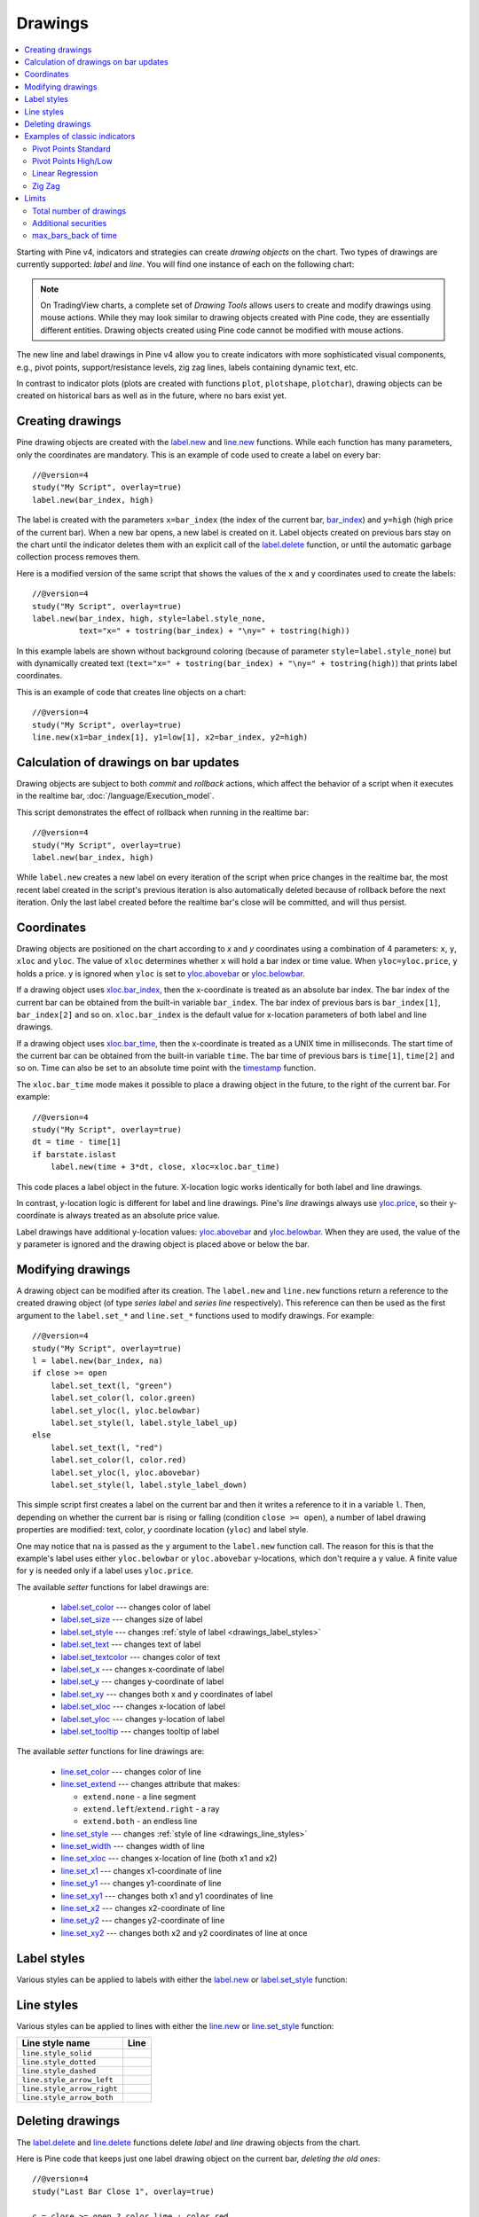 Drawings
========

.. contents:: :local:
    :depth: 2

Starting with Pine v4, indicators and strategies can
create *drawing objects* on the chart. Two types of
drawings are currently supported: *label* and *line*.
You will find one instance of each on the following chart:

.. image:: images/label_and_line_drawings.png

.. note:: On TradingView charts, a complete set of *Drawing Tools*
  allows users to create and modify drawings using mouse actions. While they may look similar to
  drawing objects created with Pine code, they are essentially different entities.
  Drawing objects created using Pine code cannot be modified with mouse actions.

The new line and label drawings in Pine v4 allow you to create indicators with more sophisticated
visual components, e.g., pivot points, support/resistance levels,
zig zag lines, labels containing dynamic text, etc.

In contrast to indicator plots (plots are created with functions ``plot``, ``plotshape``, ``plotchar``),
drawing objects can be created on historical bars as well as in the future, where no bars exist yet.

Creating drawings
-----------------

Pine drawing objects are created with the `label.new <https://www.tradingview.com/pine-script-reference/v4/#fun_label{dot}new>`__
and `line.new <https://www.tradingview.com/pine-script-reference/v4/#fun_line{dot}new>`__ functions.
While each function has many parameters, only the coordinates are mandatory.
This is an example of code used to create a label on every bar::

    //@version=4
    study("My Script", overlay=true)
    label.new(bar_index, high)

.. image:: images/minimal_label.png

The label is created with the parameters ``x=bar_index`` (the index of the current bar,
`bar_index <https://www.tradingview.com/pine-script-reference/v4/#var_bar_index>`__) and ``y=high`` (high price of the current bar).
When a new bar opens, a new label is created on it. Label objects created on previous bars stay on the chart
until the indicator deletes them with an explicit call of the `label.delete <https://www.tradingview.com/pine-script-reference/v4/#fun_label{dot}delete>`__
function, or until the automatic garbage collection process removes them.

Here is a modified version of the same script that shows the values of the ``x`` and ``y`` coordinates used to create the labels::

    //@version=4
    study("My Script", overlay=true)
    label.new(bar_index, high, style=label.style_none,
              text="x=" + tostring(bar_index) + "\ny=" + tostring(high))

.. image:: images/minimal_label_with_x_y_coordinates.png

In this example labels are shown without background coloring (because of parameter ``style=label.style_none``) but with
dynamically created text (``text="x=" + tostring(bar_index) + "\ny=" + tostring(high)``) that prints label coordinates.

This is an example of code that creates line objects on a chart::

    //@version=4
    study("My Script", overlay=true)
    line.new(x1=bar_index[1], y1=low[1], x2=bar_index, y2=high)

.. image:: images/minimal_line.png


Calculation of drawings on bar updates
--------------------------------------

Drawing objects are subject to both *commit* and *rollback* actions, which affect the behavior of a script when it executes
in the realtime bar, :doc:`/language/Execution_model`.

This script demonstrates the effect of rollback when running in the realtime bar::

    //@version=4
    study("My Script", overlay=true)
    label.new(bar_index, high)

While ``label.new`` creates a new label on every iteration of the script when price changes in the realtime bar,
the most recent label created in the script's previous iteration is also automatically deleted because of rollback before the next iteration. Only the last label created before the realtime bar's close will be committed, and will thus persist.

.. _drawings_coordinates:

Coordinates
-----------

Drawing objects are positioned on the chart according to *x* and *y* coordinates using a combination of 4 parameters: ``x``, ``y``, ``xloc`` and ``yloc``. The value of ``xloc`` determines whether ``x`` will hold a bar index or time value. When ``yloc=yloc.price``, ``y`` holds a price. ``y`` is ignored when ``yloc`` is set to `yloc.abovebar <https://www.tradingview.com/pine-script-reference/v4/#var_yloc{dot}abovebar>`__ or `yloc.belowbar <https://www.tradingview.com/pine-script-reference/v4/#var_yloc{dot}belowbar>`__.

If a drawing object uses `xloc.bar_index <https://www.tradingview.com/pine-script-reference/v4/#var_xloc{dot}bar_index>`__, then
the x-coordinate is treated as an absolute bar index. The bar index of the current bar can be obtained from the built-in variable ``bar_index``. The bar index of previous bars is ``bar_index[1]``, ``bar_index[2]`` and so on. ``xloc.bar_index`` is the default value for x-location parameters of both label and line drawings.

If a drawing object uses `xloc.bar_time <https://www.tradingview.com/pine-script-reference/v4/#var_xloc{dot}bar_time>`__, then
the x-coordinate is treated as a UNIX time in milliseconds. The start time of the current bar can be obtained from the built-in variable ``time``.
The bar time of previous bars is ``time[1]``, ``time[2]`` and so on. Time can also be set to an absolute time point with the
`timestamp <https://www.tradingview.com/pine-script-reference/v4/#fun_timestamp>`__ function.

The ``xloc.bar_time`` mode makes it possible to place a drawing object in the future, to the right of the current bar. For example::

    //@version=4
    study("My Script", overlay=true)
    dt = time - time[1]
    if barstate.islast
        label.new(time + 3*dt, close, xloc=xloc.bar_time)

.. image:: images/label_in_the_future.png

This code places a label object in the future. X-location logic works identically for both label and line drawings.

In contrast, y-location logic is different for label and line drawings.
Pine's *line* drawings always use `yloc.price <https://www.tradingview.com/pine-script-reference/v4/#var_yloc{dot}price>`__,
so their y-coordinate is always treated as an absolute price value.

Label drawings have additional y-location values: `yloc.abovebar <https://www.tradingview.com/pine-script-reference/v4/#var_yloc{dot}abovebar>`__ and
`yloc.belowbar <https://www.tradingview.com/pine-script-reference/v4/#var_yloc{dot}belowbar>`__.
When they are used, the value of the ``y`` parameter is ignored and the drawing object is placed above or below the bar.


Modifying drawings
------------------

A drawing object can be modified after its creation. The ``label.new`` and ``line.new`` functions return
a reference to the created drawing object (of type *series label* and *series line* respectively).
This reference can then be used as the first argument to the ``label.set_*`` and ``line.set_*`` functions used to modify drawings.
For example::

    //@version=4
    study("My Script", overlay=true)
    l = label.new(bar_index, na)
    if close >= open
        label.set_text(l, "green")
        label.set_color(l, color.green)
        label.set_yloc(l, yloc.belowbar)
        label.set_style(l, label.style_label_up)
    else
        label.set_text(l, "red")
        label.set_color(l, color.red)
        label.set_yloc(l, yloc.abovebar)
        label.set_style(l, label.style_label_down)

.. image:: images/label_changing_example.png

This simple script first creates a label on the current bar and then it writes a reference to it in a variable ``l``.
Then, depending on whether the current bar is rising or falling (condition ``close >= open``), a number of label drawing properties are modified:
text, color, *y* coordinate location (``yloc``) and label style.

One may notice that ``na`` is passed as the ``y`` argument to the ``label.new`` function call. The reason for this is that
the example's label uses either ``yloc.belowbar`` or ``yloc.abovebar`` y-locations, which don't require a y value.
A finite value for ``y`` is needed only if a label uses ``yloc.price``.

The available *setter* functions for label drawings are:

    * `label.set_color <https://www.tradingview.com/pine-script-reference/v4/#fun_label{dot}set_color>`__ --- changes color of label
    * `label.set_size <https://www.tradingview.com/pine-script-reference/v4/#fun_label{dot}set_size>`__ --- changes size of label
    * `label.set_style <https://www.tradingview.com/pine-script-reference/v4/#fun_label{dot}set_style>`__ --- changes :ref:`style of label <drawings_label_styles>`
    * `label.set_text <https://www.tradingview.com/pine-script-reference/v4/#fun_label{dot}set_text>`__ --- changes text of label
    * `label.set_textcolor <https://www.tradingview.com/pine-script-reference/v4/#fun_label{dot}set_textcolor>`__ --- changes color of text
    * `label.set_x <https://www.tradingview.com/pine-script-reference/v4/#fun_label{dot}set_x>`__ --- changes x-coordinate of label
    * `label.set_y <https://www.tradingview.com/pine-script-reference/v4/#fun_label{dot}set_y>`__ --- changes y-coordinate of label
    * `label.set_xy <https://www.tradingview.com/pine-script-reference/v4/#fun_label{dot}set_xy>`__ --- changes both x and y coordinates of label
    * `label.set_xloc <https://www.tradingview.com/pine-script-reference/v4/#fun_label{dot}set_xloc>`__ --- changes x-location of label
    * `label.set_yloc <https://www.tradingview.com/pine-script-reference/v4/#fun_label{dot}set_yloc>`__ --- changes y-location of label
    * `label.set_tooltip <https://www.tradingview.com/pine-script-reference/v4/#fun_label{dot}set_tooltip>`__ --- changes tooltip of label

The available *setter* functions for line drawings are:

    * `line.set_color <https://www.tradingview.com/pine-script-reference/v4/#fun_line{dot}set_color>`__ --- changes color of line
    * `line.set_extend <https://www.tradingview.com/pine-script-reference/v4/#fun_line{dot}set_extend>`__ --- changes attribute that makes:

      - ``extend.none`` - a line segment
      - ``extend.left``/``extend.right`` - a ray
      - ``extend.both`` - an endless line

    * `line.set_style <https://www.tradingview.com/pine-script-reference/v4/#fun_line{dot}set_style>`__ --- changes :ref:`style of line <drawings_line_styles>`
    * `line.set_width <https://www.tradingview.com/pine-script-reference/v4/#fun_line{dot}set_width>`__ --- changes width of line
    * `line.set_xloc <https://www.tradingview.com/pine-script-reference/v4/#fun_line{dot}set_xloc>`__ --- changes x-location of line (both x1 and x2)
    * `line.set_x1 <https://www.tradingview.com/pine-script-reference/v4/#fun_line{dot}set_x1>`__ --- changes x1-coordinate of line
    * `line.set_y1 <https://www.tradingview.com/pine-script-reference/v4/#fun_line{dot}set_y1>`__ --- changes y1-coordinate of line
    * `line.set_xy1 <https://www.tradingview.com/pine-script-reference/v4/#fun_line{dot}set_xy1>`__ --- changes both x1 and y1 coordinates of line
    * `line.set_x2 <https://www.tradingview.com/pine-script-reference/v4/#fun_line{dot}set_x2>`__ --- changes x2-coordinate of line
    * `line.set_y2 <https://www.tradingview.com/pine-script-reference/v4/#fun_line{dot}set_y2>`__ --- changes y2-coordinate of line
    * `line.set_xy2 <https://www.tradingview.com/pine-script-reference/v4/#fun_line{dot}set_xy2>`__ --- changes both x2 and y2 coordinates of line at once


.. _drawings_label_styles:

Label styles
------------

Various styles can be applied to labels with either the `label.new <https://www.tradingview.com/pine-script-reference/v4/#fun_label{dot}new>`__ or
`label.set_style <https://www.tradingview.com/pine-script-reference/v4/#fun_label{dot}set_style>`__
function:

+--------------------------------+-------------------------------------------------+-------------------------------------------------+
| Label style name               | Label                                           | Label with text                                 |
+================================+=================================================+=================================================+
| ``label.style_none``           |                                                 | |label_style_none_t|                            |
+--------------------------------+-------------------------------------------------+-------------------------------------------------+
| ``label.style_xcross``         | |label_style_xcross|                            | |label_style_xcross_t|                          |
+--------------------------------+-------------------------------------------------+-------------------------------------------------+
| ``label.style_cross``          | |label_style_cross|                             | |label_style_cross_t|                           |
+--------------------------------+-------------------------------------------------+-------------------------------------------------+
| ``label.style_triangleup``     | |label_style_triangleup|                        | |label_style_triangleup_t|                      |
+--------------------------------+-------------------------------------------------+-------------------------------------------------+
| ``label.style_triangledown``   | |label_style_triangledown|                      | |label_style_triangledown_t|                    |
+--------------------------------+-------------------------------------------------+-------------------------------------------------+
| ``label.style_flag``           | |label_style_flag|                              | |label_style_flag_t|                            |
+--------------------------------+-------------------------------------------------+-------------------------------------------------+
| ``label.style_circle``         | |label_style_circle|                            | |label_style_circle_t|                          |
+--------------------------------+-------------------------------------------------+-------------------------------------------------+
| ``label.style_arrowup``        | |label_style_arrowup|                           | |label_style_arrowup_t|                         |
+--------------------------------+-------------------------------------------------+-------------------------------------------------+
| ``label.style_arrowdown``      | |label_style_arrowdown|                         | |label_style_arrowdown_t|                       |
+--------------------------------+-------------------------------------------------+-------------------------------------------------+
| ``label.style_label_up``        | |label_style_labelup|                           | |label_style_labelup_t|                         |
+--------------------------------+-------------------------------------------------+-------------------------------------------------+
| ``label.style_label_down``      | |label_style_labeldown|                         | |label_style_labeldown_t|                       |
+--------------------------------+-------------------------------------------------+-------------------------------------------------+
| ``label.style_square``         | |label_style_square|                            | |label_style_square_t|                          |
+--------------------------------+-------------------------------------------------+-------------------------------------------------+
| ``label.style_diamond``        | |label_style_diamond|                           | |label_style_diamond_t|                         |
+--------------------------------+-------------------------------------------------+-------------------------------------------------+

.. |label_style_xcross| image:: images/label.style_xcross.png
.. |label_style_cross| image:: images/label.style_cross.png
.. |label_style_triangleup| image:: images/label.style_triangleup.png
.. |label_style_triangledown| image:: images/label.style_triangledown.png
.. |label_style_flag| image:: images/label.style_flag.png
.. |label_style_circle| image:: images/label.style_circle.png
.. |label_style_arrowup| image:: images/label.style_arrowup.png
.. |label_style_arrowdown| image:: images/label.style_arrowdown.png
.. |label_style_labelup| image:: images/label.style_labelup.png
.. |label_style_labeldown| image:: images/label.style_labeldown.png
.. |label_style_square| image:: images/label.style_square.png
.. |label_style_diamond| image:: images/label.style_diamond.png

.. |label_style_none_t| image:: images/label.style_none_t.png
.. |label_style_xcross_t| image:: images/label.style_xcross_t.png
.. |label_style_cross_t| image:: images/label.style_cross_t.png
.. |label_style_triangleup_t| image:: images/label.style_triangleup_t.png
.. |label_style_triangledown_t| image:: images/label.style_triangledown_t.png
.. |label_style_flag_t| image:: images/label.style_flag_t.png
.. |label_style_circle_t| image:: images/label.style_circle_t.png
.. |label_style_arrowup_t| image:: images/label.style_arrowup_t.png
.. |label_style_arrowdown_t| image:: images/label.style_arrowdown_t.png
.. |label_style_labelup_t| image:: images/label.style_labelup_t.png
.. |label_style_labeldown_t| image:: images/label.style_labeldown_t.png
.. |label_style_square_t| image:: images/label.style_square_t.png
.. |label_style_diamond_t| image:: images/label.style_diamond_t.png


.. _drawings_line_styles:

Line styles
-----------

Various styles can be applied to lines with either the
`line.new <https://www.tradingview.com/pine-script-reference/v4/#fun_line{dot}new>`__ or
`line.set_style <https://www.tradingview.com/pine-script-reference/v4/#fun_line{dot}set_style>`__
function:

+--------------------------------+-------------------------------------------------+
| Line style name                | Line                                            |
+================================+=================================================+
| ``line.style_solid``           | |line_style_solid|                              |
+--------------------------------+-------------------------------------------------+
| ``line.style_dotted``          | |line_style_dotted|                             |
+--------------------------------+-------------------------------------------------+
| ``line.style_dashed``          | |line_style_dashed|                             |
+--------------------------------+-------------------------------------------------+
| ``line.style_arrow_left``      | |line_style_arrow_left|                         |
+--------------------------------+-------------------------------------------------+
| ``line.style_arrow_right``     | |line_style_arrow_right|                        |
+--------------------------------+-------------------------------------------------+
| ``line.style_arrow_both``      | |line_style_arrow_both|                         |
+--------------------------------+-------------------------------------------------+


.. |line_style_solid| image:: images/line.style_solid.png
.. |line_style_dotted| image:: images/line.style_dotted.png
.. |line_style_dashed| image:: images/line.style_dashed.png
.. |line_style_arrow_left| image:: images/line.style_arrow_left.png
.. |line_style_arrow_right| image:: images/line.style_arrow_right.png
.. |line_style_arrow_both| image:: images/line.style_arrow_both.png


Deleting drawings
-----------------

The `label.delete <https://www.tradingview.com/pine-script-reference/v4/#fun_label{dot}delete>`__
and `line.delete <https://www.tradingview.com/pine-script-reference/v4/#fun_line{dot}delete>`__
functions delete *label* and *line* drawing objects from the chart.

Here is Pine code that keeps just one label drawing object on the current bar,
*deleting the old ones*::

    //@version=4
    study("Last Bar Close 1", overlay=true)

    c = close >= open ? color.lime : color.red
    l = label.new(bar_index, na,
      text=tostring(close), color=c,
      style=label.style_labeldown, yloc=yloc.abovebar)

    label.delete(l[1])

.. image:: images/Last_Bar_Close_1.png

On every new bar update of the "Last Bar Close 1" study, a new label object is created and written to variable ``l``.
Variable ``l`` is of type *series label*, so the ``[]`` operator is used to get the previous bar's label object.
That previous label is then passed to the ``label.delete`` function to delete it.

Functions ``label.delete`` and ``line.delete`` do nothing if the ``na`` value is used as an id, which makes code like the following unnecessary::

    if not na(l[1])
        label.delete(l[1])

The previous script's behavior can be reproduced using another approach::

    //@version=4
    study("Last Bar Close 2", overlay=true)

    var label l = na
    label.delete(l)
    c = close >= open ? color.lime : color.red
    l := label.new(bar_index, na,
      text=tostring(close), color=c,
      style=label.style_labeldown, yloc=yloc.abovebar)

When the study "Last Bar Close 2" gets a new bar update, variable ``l`` is still referencing the old label object created on the previous bar. This label is deleted with the ``label.delete(l)`` call. A new label is then created and its id saved to ``l``. Using this approach there is no need to use the ``[]`` operator.

Note the use of the new Pine v4 :ref:`var keyword <variable_declaration>`. It creates variable ``l`` and initializes it with the ``na`` value only once. ``label.delete(l)`` would have no object to delete if it weren't for the fact that ``l`` is initialized only once.

There is yet another way to achieve the same objective as in the two previous scripts, this time by modifying the label rather than deleting it::

    //@version=4
    study("Last Bar Close 3", overlay=true)

    var label l = label.new(bar_index, na,
      style=label.style_labeldown, yloc=yloc.abovebar)

    c = close >= open ? color.lime : color.red
    label.set_color(l, c)
    label.set_text(l, tostring(close))
    label.set_x(l, bar_index)

Once again, the use of new :ref:`var keyword <variable_declaration>` is essential. It is what allows the ``label.new`` call to be
executed only once, on the very first historical bar.


Examples of classic indicators
------------------------------

Pivot Points Standard
^^^^^^^^^^^^^^^^^^^^^

.. image:: images/drawings_pivot_points_std.png

::

    //@version=4
    study("Pivot Points Standard", overlay=true)
    higherTF = input("D", type=input.resolution)
    prevCloseHTF = security(syminfo.tickerid, higherTF, close[1], lookahead=true)
    prevOpenHTF = security(syminfo.tickerid, higherTF, open[1], lookahead=true)
    prevHighHTF = security(syminfo.tickerid, higherTF, high[1], lookahead=true)
    prevLowHTF = security(syminfo.tickerid, higherTF, low[1], lookahead=true)

    pLevel = (prevHighHTF + prevLowHTF + prevCloseHTF) / 3
    r1Level = pLevel * 2 - prevLowHTF
    s1Level = pLevel * 2 - prevHighHTF

    var line r1Line = na
    var line pLine = na
    var line s1Line = na

    if pLevel[1] != pLevel
        line.set_x2(r1Line, bar_index)
        line.set_x2(pLine, bar_index)
        line.set_x2(s1Line, bar_index)
        line.set_extend(r1Line, extend.none)
        line.set_extend(pLine, extend.none)
        line.set_extend(s1Line, extend.none)
        r1Line := line.new(bar_index, r1Level, bar_index, r1Level, extend=extend.right)
        pLine := line.new(bar_index, pLevel, bar_index, pLevel, width=3, extend=extend.right)
        s1Line := line.new(bar_index, s1Level, bar_index, s1Level, extend=extend.right)
        label.new(bar_index, r1Level, "R1", style=label.style_none)
        label.new(bar_index, pLevel, "P", style=label.style_none)
        label.new(bar_index, s1Level, "S1", style=label.style_none)

    if not na(pLine) and line.get_x2(pLine) != bar_index
        line.set_x2(r1Line, bar_index)
        line.set_x2(pLine, bar_index)
        line.set_x2(s1Line, bar_index)




Pivot Points High/Low
^^^^^^^^^^^^^^^^^^^^^

.. image:: images/drawings_pivot_points_hl.png

::

    //@version=4
    study("Pivot Points High Low", shorttitle="Pivots HL", overlay=true)
    
    lenH = input(title="Length High", type=input.integer, defval=10, minval=1)
    lenL = input(title="Length Low", type=input.integer, defval=10, minval=1)
    
    fun(src, len, isHigh, _style, _yloc, _color) =>
        p = nz(src[len])
        isFound = true
        for i = 0 to len - 1
            if isHigh and src[i] > p
                isFound := false
    
            if not isHigh and src[i] < p
                isFound := false
        
        for i = len + 1 to 2 * len
            if isHigh and src[i] >= p
                isFound := false
    
            if not isHigh and src[i] <= p
                isFound := false
    
        if isFound
            label.new(bar_index[len], p, tostring(p), style=_style, yloc=_yloc, color=_color)
    
    fun(high, lenH, true, label.style_labeldown, yloc.abovebar, color.lime)
    fun(low, lenL, false, label.style_labelup, yloc.belowbar, color.red)


Linear Regression
^^^^^^^^^^^^^^^^^

.. image:: images/drawings_linear_regression.png

::

    //@version=4
    study("Linear Regression", shorttitle="LinReg", overlay=true)
    
    upperMult = input(title="Upper Deviation", defval=2)
    lowerMult = input(title="Lower Deviation", defval=-2)
    
    useUpperDev = input(title="Use Upper Deviation", defval=true)
    useLowerDev = input(title="Use Lower Deviation", defval=true)
    showPearson = input(title="Show Pearson's R", defval=true)
    extendLines = input(title="Extend Lines", defval=false)
    
    len = input(title="Count", defval=100)
    src = input(title="Source", defval=close)
    
    extend = extendLines ? extend.right : extend.none
    
    calcSlope(src, len) =>
        if not barstate.islast or len <= 1
            [float(na), float(na), float(na)]
        else
            sumX = 0.0
            sumY = 0.0
            sumXSqr = 0.0
            sumXY = 0.0
            for i = 0 to len - 1
                val = src[i]
                per = i + 1.0
                sumX := sumX + per
                sumY := sumY + val
                sumXSqr := sumXSqr + per * per
                sumXY := sumXY + val * per
            slope = (len * sumXY - sumX * sumY) / (len * sumXSqr - sumX * sumX)
            average = sumY / len
            intercept = average - slope * sumX / len + slope
            [slope, average, intercept]
    
    [s, a, i] = calcSlope(src, len)
    
    startPrice = i + s * (len - 1)
    endPrice = i
    var line baseLine = na
    
    if na(baseLine) and not na(startPrice)
        baseLine := line.new(bar_index - len + 1, startPrice, bar_index, endPrice, width=1, extend=extend, color=color.red)
    else
        line.set_xy1(baseLine, bar_index - len + 1, startPrice)
        line.set_xy2(baseLine, bar_index, endPrice)
        na
    
    calcDev(src, len, slope, average, intercept) =>
        upDev = 0.0
        dnDev = 0.0
        stdDevAcc = 0.0
        dsxx = 0.0
        dsyy = 0.0
        dsxy = 0.0
        
        periods = len - 1
    
        daY = intercept + (slope * periods) / 2
        val = intercept
        
        for i = 0 to periods
            price = high[i] - val
            if (price > upDev)
                upDev := price
    
            price := val - low[i]
            if (price > dnDev)
                dnDev := price
    
            price := src[i]
            dxt = price - average
            dyt = val - daY
            
            price := price - val
            stdDevAcc := stdDevAcc + price * price
            dsxx := dsxx + dxt * dxt
            dsyy := dsyy + dyt * dyt
            dsxy := dsxy + dxt * dyt
            val := val + slope
        
        stdDev = sqrt(stdDevAcc / (periods == 0 ? 1 : periods))
        pearsonR = dsxx == 0 or dsyy == 0 ? 0 : dsxy / sqrt(dsxx * dsyy)
        [stdDev, pearsonR, upDev, dnDev]
    
    [stdDev, pearsonR, upDev, dnDev] = calcDev(src, len, s, a, i)
    
    upperStartPrice = startPrice + (useUpperDev ? upperMult * stdDev : upDev)
    upperEndPrice = endPrice + (useUpperDev ? upperMult * stdDev : upDev)
    var line upper = na
    
    lowerStartPrice = startPrice + (useLowerDev ? lowerMult * stdDev : -dnDev)
    lowerEndPrice = endPrice + (useLowerDev ? lowerMult * stdDev : -dnDev)
    var line lower = na
    
    if na(upper) and not na(upperStartPrice)
        upper := line.new(bar_index - len + 1, upperStartPrice, bar_index, upperEndPrice, width=1, extend=extend, color=#0000ff)
    else
        line.set_xy1(upper, bar_index - len + 1, upperStartPrice)
        line.set_xy2(upper, bar_index, upperEndPrice)
        na
    
    if na(lower) and not na(lowerStartPrice)
        lower := line.new(bar_index - len + 1, lowerStartPrice, bar_index, lowerEndPrice, width=1, extend=extend, color=#0000ff)
    else
        line.set_xy1(lower, bar_index - len + 1, lowerStartPrice)
        line.set_xy2(lower, bar_index, lowerEndPrice)
        na
    
    // Pearson's R
    var label r = na
    transparent = color.new(color.white, 100)
    label.delete(r[1])
    if showPearson and not na(pearsonR)
        r := label.new(bar_index - len + 1, lowerStartPrice, tostring(pearsonR, "#.################"), color=transparent, textcolor=#0000ff, size=size.normal, style=label.style_labelup)


Zig Zag
^^^^^^^

.. image:: images/drawings_zig_zag.png

::

    //@version=4
    study("Zig Zag", overlay=true)
    
    dev_threshold = input(title="Deviation (%)", type=input.float, defval=5, minval=1, maxval=100)
    depth = input(title="Depth", type=input.integer, defval=10, minval=1)
    
    pivots(src, length, isHigh) =>
        p = nz(src[length])
    
        if length == 0
            [bar_index, p]
        else
            isFound = true
            for i = 0 to length - 1
                if isHigh and src[i] > p
                    isFound := false
                if not isHigh and src[i] < p
                    isFound := false
            
            for i = length + 1 to 2 * length
                if isHigh and src[i] >= p
                    isFound := false
                if not isHigh and src[i] <= p
                    isFound := false
        
            if isFound and length * 2 <= bar_index
                [bar_index[length], p]
            else
                [int(na), float(na)]
    
    [iH, pH] = pivots(high, floor(depth / 2), true)
    [iL, pL] = pivots(low, floor(depth / 2), false)
    
    calc_dev(base_price, price) =>
        100 * (price - base_price) / base_price
    
    var line lineLast = na
    var int iLast = 0
    var float pLast = 0
    var bool isHighLast = true // otherwise the last pivot is a low pivot
    var int linesCount = 0
    
    pivotFound(dev, isHigh, index, price) =>
        if isHighLast == isHigh and not na(lineLast)
            // same direction
            if isHighLast ? price > pLast : price < pLast
                if linesCount <= 1
                    line.set_xy1(lineLast, index, price)
                line.set_xy2(lineLast, index, price)
                [lineLast, isHighLast, false]
            else
                [line(na), bool(na), false]
        else // reverse the direction (or create the very first line)
            if na(lineLast)
                id = line.new(index, price, index, price, color=color.red, width=2)
                [id, isHigh, true]
            else
                // price move is significant
                if abs(dev) >= dev_threshold
                    id = line.new(iLast, pLast, index, price, color=color.red, width=2)
                    [id, isHigh, true]
                else
                    [line(na), bool(na), false]
    
    if not na(iH) and not na(iL) and iH == iL
        dev1 = calc_dev(pLast, pH)
        [id2, isHigh2, isNew2] = pivotFound(dev1, true, iH, pH)
        if isNew2
            linesCount := linesCount + 1
        if not na(id2)
            lineLast := id2
            isHighLast := isHigh2
            iLast := iH
            pLast := pH
        
        dev2 = calc_dev(pLast, pL)
        [id1, isHigh1, isNew1] = pivotFound(dev2, false, iL, pL)
        if isNew1
            linesCount := linesCount + 1
        if not na(id1)
            lineLast := id1
            isHighLast := isHigh1
            iLast := iL
            pLast := pL
        
    else
        if not na(iH)
            dev1 = calc_dev(pLast, pH)
            [id, isHigh, isNew] = pivotFound(dev1, true, iH, pH)
            if isNew
                linesCount := linesCount + 1
            if not na(id)
                lineLast := id
                isHighLast := isHigh
                iLast := iH
                pLast := pH
        else
            if not na(iL)
                dev2 = calc_dev(pLast, pL)
                [id, isHigh, isNew] = pivotFound(dev2, false, iL, pL)
                if isNew
                    linesCount := linesCount + 1
                if not na(id)
                    lineLast := id
                    isHighLast := isHigh
                    iLast := iL
                    pLast := pL


Limits
------

Total number of drawings
^^^^^^^^^^^^^^^^^^^^^^^^

Drawing objects consume server resources, which is why there is a limit to the total number of drawings
per study or strategy. When too many drawings are created, old ones are automatically deleted by the Pine runtime,
in a process referred to as *garbage collection*.

This code creates a drawing on every bar::

    //@version=4
    study("My Script", overlay=true)
    label.new(bar_index, high)

Scrolling the chart left, one will see there are no drawings after approximately 50 bars:

.. image:: images/drawings_total_number_limit.png

You can change the drawing limit to a value in range from 1 to 500 using the max_lines_count and max_labels_count parameters for the study and strategy functions::

    //@version=4
    study("My Script", overlay=true, max_labels_count=100)
    label.new(bar_index, high)

.. image:: images/drawings_with_max_labels_count.png

Additional securities
^^^^^^^^^^^^^^^^^^^^^

Pine code sometimes uses additional symbols and/or timeframes with the :doc:`security <Context_switching_the_security_function>` function. Drawing functions can only be used in the main symbol's context.

max_bars_back of time
^^^^^^^^^^^^^^^^^^^^^

Use of ``barstate.isrealtime`` in combination with drawings may sometimes produce unexpected results.
This code's intention, for example, is to ignore all historical bars and create a label drawing on the *realtime* bar::

    //@version=4
    study("My Script", overlay=true)

    if barstate.isrealtime
        label.new(bar_index[10], na, text="Label", yloc=yloc.abovebar)

It will, however, fail at runtime. The reason for the error is that Pine cannot determine the buffer size
for historical values of the ``time`` plot, even though the ``time`` built-in variable isn't mentioned in the code.
This is due to the fact that the built-in variable ``bar_index`` uses the ``time`` series in its inner workings.
Accessing the value of the bar index 10 bars back requires that the history buffer size of the ``time`` series
be of size 10 or more.

In Pine, there is a mechanism that automaticaly detects the required historical buffer size for most cases.
Autodetection works by letting Pine code access historical values any number of bars back for a limited duration.
In this script's case, the ``if barstate.isrealtime`` condition prevents any such accesses to occur,
so the required historical buffer size cannot be inferred and the code fails.

The solution to this conundrum is to use the `max_bars_back <https://www.tradingview.com/pine-script-reference/v4/#fun_max_bars_back>`__ function to explicitly set the historical buffer size for the ``time`` series::

    //@version=4
    study("My Script", overlay=true)

    max_bars_back(time, 10)

    if barstate.isrealtime
        label.new(bar_index[10], na, text="Label", yloc=yloc.abovebar)

Such occurrences are confusing, but rare. In time, the Pine team hopes to eliminate them.
